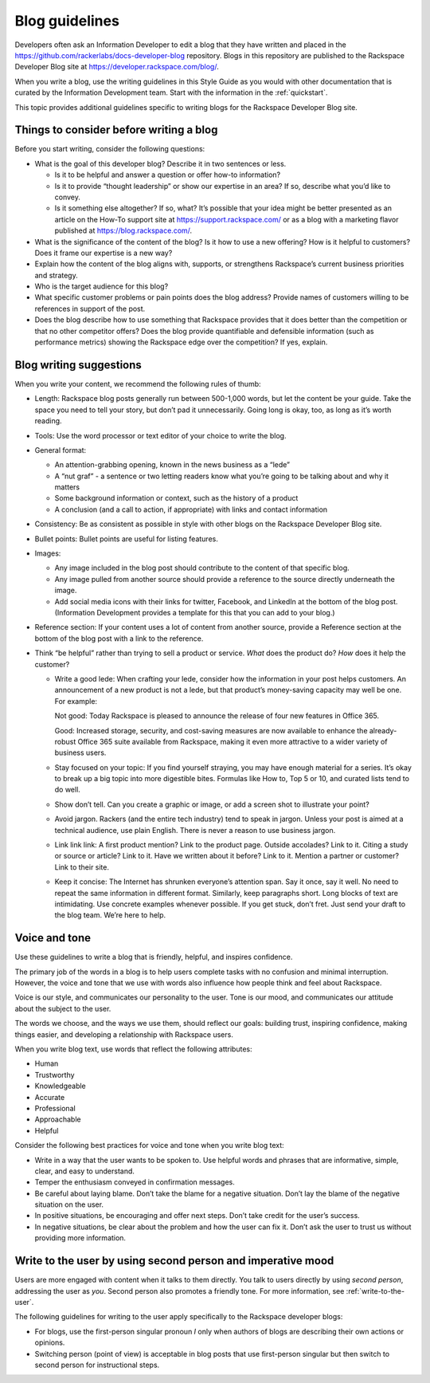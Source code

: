 .. _blog-guidelines:

===============
Blog guidelines
===============

Developers often ask an Information Developer to edit a blog that they
have written and placed in the
https://github.com/rackerlabs/docs-developer-blog repository. Blogs in this
repository are published to the Rackspace Developer Blog site at
https://developer.rackspace.com/blog/.

When you write a blog, use the writing guidelines in this Style Guide as you
would with other documentation that is curated by the Information Development
team. Start with the information in the :ref:`quickstart`.

This topic provides additional guidelines specific to writing blogs for the
Rackspace Developer Blog site.


Things to consider before writing a blog
----------------------------------------

Before you start writing, consider the following questions:

- What is the goal of this developer blog? Describe it in two sentences or
  less.

  - Is it to be helpful and answer a question or offer how-to information?
  - Is it to provide “thought leadership” or show our expertise in an area?
    If so, describe what you’d like to convey.
  - Is it something else altogether? If so, what? It’s possible that your
    idea might be better presented as an article on the How-To support site
    at https://support.rackspace.com/ or as a blog with a marketing flavor
    published at https://blog.rackspace.com/.

- What is the significance of the content of the blog? Is it how to use a new
  offering? How is it helpful to customers? Does it frame our
  expertise is a new way?
- Explain how the content of the blog aligns with, supports, or strengthens
  Rackspace’s current business priorities and strategy.
- Who is the target audience for this blog?
- What specific customer problems or pain points does the blog address?
  Provide names of customers willing to be references in support of the post.
- Does the blog describe how to use something that Rackspace provides that
  it does better than the competition or that no other competitor offers? Does
  the blog provide quantifiable and defensible information (such as
  performance metrics) showing the Rackspace edge over the competition? If
  yes, explain.


Blog writing suggestions
------------------------

When you write your content, we recommend the following rules of thumb:

-  Length: Rackspace blog posts generally run between 500-1,000 words, but let
   the content be your guide. Take the space you need to tell your story, but
   don’t pad it unnecessarily. Going long is okay, too, as long as it’s worth
   reading.

-  Tools: Use the word processor or text editor of your choice to write the
   blog.

-  General format:

   - An attention-grabbing opening, known in the news business as a “lede”

   - A “nut graf” - a sentence or two letting readers know what you’re going
     to be talking about and why it matters

   - Some background information or context, such as the history of a product

   - A conclusion (and a call to action, if appropriate) with links and contact
     information

- Consistency: Be as consistent as possible in style with other blogs on the
  Rackspace Developer Blog site.

- Bullet points: Bullet points are useful for listing features.

- Images:

  - Any image included in the blog post should contribute to the content of
    that specific blog.
  - Any image pulled from another source should provide a reference to the
    source directly underneath the image.
  - Add social media icons with their links for twitter, Facebook, and
    LinkedIn at the bottom of the blog post. (Information Development provides
    a template for this that you can add to your blog.)

- Reference section: If your content uses a lot of content from another
  source, provide a Reference section at the bottom of the blog post with a
  link to the reference.

-  Think “be helpful” rather than trying to sell a product or service. *What*
   does the product do? *How* does it help the customer?

   - Write a good lede: When crafting your lede, consider how the information
     in your post helps customers. An announcement of a new product is not a
     lede, but that product’s money-saving capacity may well be one. For
     example:

     Not good: Today Rackspace is pleased to announce the release of four new
     features in Office 365.

     Good: Increased storage, security, and cost-saving measures are now
     available to enhance the already-robust Office 365 suite available from
     Rackspace, making it even more attractive to a wider variety of business
     users.

   - Stay focused on your topic: If you find yourself straying, you may have
     enough material for a series. It’s okay to break up a big topic into more
     digestible bites. Formulas like How to, Top 5 or 10, and curated lists
     tend to do well.

   - Show don’t tell. Can you create a graphic or image, or add a screen shot
     to illustrate your point?

   - Avoid jargon. Rackers (and the entire tech industry) tend to speak in
     jargon. Unless your post is aimed at a technical audience, use plain
     English. There is never a reason to use business jargon.

   - Link link link: A first product mention? Link to the product page. Outside
     accolades? Link to it. Citing a study or source or article? Link to it.
     Have we written about it before? Link to it. Mention a partner or
     customer? Link to their site.

   - Keep it concise: The Internet has shrunken everyone’s attention span.
     Say it once, say it well. No need to repeat the same information in
     different format. Similarly, keep paragraphs short. Long blocks of text
     are intimidating. Use concrete examples whenever possible. If you get
     stuck, don’t fret. Just send your draft to the blog team. We’re here to
     help.


Voice and tone
--------------

Use these guidelines to write a blog that is friendly, helpful, and inspires
confidence.

The primary job of the words in a blog is to help users complete tasks with no
confusion and minimal interruption. However, the voice and tone that we use
with words also influence how people think and feel about Rackspace.

Voice is our style, and communicates our personality to the user. Tone is our
mood, and communicates our attitude about the subject to the user.

The words we choose, and the ways we use them, should reflect our goals:
building trust, inspiring confidence, making things easier, and developing a
relationship with Rackspace users.

When you write blog text, use words that reflect the following attributes:

- Human
- Trustworthy
- Knowledgeable
- Accurate
- Professional
- Approachable
- Helpful

Consider the following best practices for voice and tone when you write blog
text:

- Write in a way that the user wants to be spoken to. Use helpful words and
  phrases that are informative, simple, clear, and easy to understand.

- Temper the enthusiasm conveyed in confirmation messages.

- Be careful about laying blame. Don’t take the blame for a negative
  situation. Don’t lay the blame of the negative situation on the user.

- In positive situations, be encouraging and offer next steps. Don’t take
  credit for the user’s success.

- In negative situations, be clear about the problem and how the user can fix
  it. Don’t ask the user to trust us without providing more information.



Write to the user by using second person and imperative mood
------------------------------------------------------------

Users are more engaged with content when it talks to them directly. You
talk to users directly by using *second person*, addressing the user as
*you*. Second person also promotes a friendly tone. For more information, see
:ref:`write-to-the-user`.

The following guidelines for writing to the user apply specifically to the
Rackspace developer blogs:

-  For blogs, use the first-person singular pronoun *I* only when authors of
   blogs are describing their own actions or opinions.

-  Switching person (point of view) is acceptable in blog posts that use
   first-person singular but then switch to second person for instructional
   steps.
